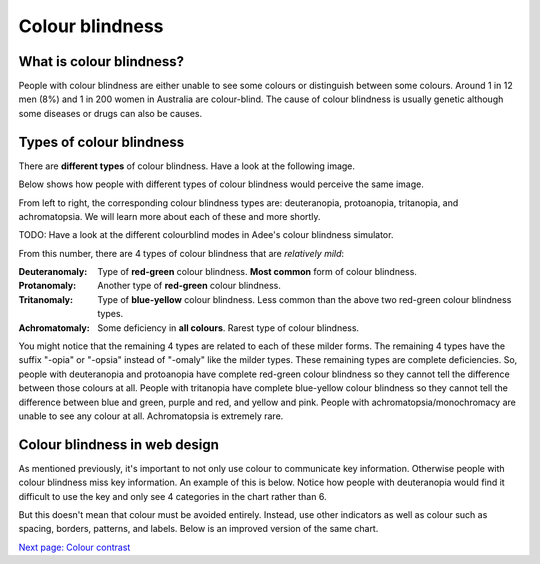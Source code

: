 
.. raw:: html

   <script id="pagemeta" type="application/json">
     { "ebook": "scaffolding", "component": "colour-blindness" } 
   </script>


Colour blindness
::::::::::::::::::::::::

-------------------------
What is colour blindness?
-------------------------

People with colour blindness are either unable to see some colours or distinguish between some colours.
Around 1 in 12 men (8%) and 1 in 200 women in Australia are colour-blind.
The cause of colour blindness is usually genetic although some diseases or drugs can also be causes.

-------------------------
Types of colour blindness
-------------------------

There are **different types** of colour blindness.
Have a look at the following image.

.. image:: Images/normal-vision.jpeg
   :alt: Several silver bowls filled with powders of different bright colours
   :width: 10cm
   :align: center

Below shows how people with different types of colour blindness would perceive the same image.

.. image:: Images/colour-blindness.png
   :alt: Four colour blindness types perception of several silver bowls filled with powders of different bright colours
   :width: 20cm
   :align: center

From left to right, the corresponding colour blindness types are: deuteranopia, protoanopia, tritanopia, and achromatopsia.
We will learn more about each of these and more shortly.

TODO: Have a look at the different colourblind modes in Adee's colour blindness simulator.

.. raw:: html


          <div class="fitb">
                <p>Not including "Normal", how many types of colour blindness can you choose from in Adee? <input type="text" id="Q1" data-component="colour-blindness"></p>
                <button type="button" onclick="sendfitb('Q1')">Check</button>
		<script id="Q1-answers" type="application/json">
		[

        { "regex": "8", "feedback": " Correct!", "result": "correct"  } ,
        { "regex": "x", "feedback": " Incorrect, have another look.", "result": "incorrect"  }         ]
	</script>
	<p id="Q1-feedback"> <p>

	</div>

From this number, there are 4 types of colour blindness that are *relatively mild*:

:Deuteranomaly:
    Type of **red-green** colour blindness.
    **Most common** form of colour blindness.
:Protanomaly:
    Another type of **red-green** colour blindness.
:Tritanomaly:
    Type of **blue-yellow** colour blindness.
    Less common than the above two red-green colour blindness types.
:Achromatomaly:
    Some deficiency in **all colours**.
    Rarest type of colour blindness.

You might notice that the remaining 4 types are related to each of these milder forms.
The remaining 4 types have the suffix "-opia" or "-opsia" instead of "-omaly" like the milder types.
These remaining types are complete deficiencies.
So, people with deuteranopia and protoanopia have complete red-green colour blindness so they cannot tell the difference between those colours at all.
People with tritanopia have complete blue-yellow colour blindness so they cannot tell the difference between blue and green, purple and red, and yellow and pink.
People with achromatopsia/monochromacy are unable to see any colour at all.
Achromatopsia is extremely rare.

.. raw:: html


          <div class="mcq">
                <p>To test a web design for the most common type of colour blindness, I would test for...</p>
		<form name=Q2 id="Q2" data-component="colour-blindness">
		<input type="checkbox" id="Q2A1" value=""><label for="Q2A1">Tritanomaly, a type of red-green colour blindness.</label> <span id="Q2A1-feedback"> </span><br> 		<input type="checkbox" id="Q2A2" value="correct"><label for="Q2A2">Deuteranomaly, a type of red-green colour blindness.</label> <span id="Q2A2-feedback"> </span><br> 		<input type="checkbox" id="Q2A3" value=""><label for="Q2A3">Tritanomaly, a type of blue-yellow colour blindness.</label> <span id="Q2A3-feedback"> </span><br> 		<input type="checkbox" id="Q2A4" value=""><label for="Q2A4">Deuteranomaly, a type of blue-yellow colour blindness.</label> <span id="Q2A4-feedback"> </span><br> 
                <input type="button" value="Check" onclick="sendmcq('Q2')"><br>
		</form>
		<script id="Q2-answers" type="application/json"> 
		[ 	{ "ansid":"Q2A1", "answer": "Tritanomaly, a type of red-green colour blindness.", "feedback": "Incorrect, tritanomaly is a type of blue-yellow colour blindness and it's not most common.", "result": ""  } ,	{ "ansid":"Q2A2", "answer": "Deuteranomaly, a type of red-green colour blindness.", "feedback": "That's right!", "result": "correct"  } ,	{ "ansid":"Q2A3", "answer": "Tritanomaly, a type of blue-yellow colour blindness.", "feedback": "Incorrect, tritanomaly is a type of blue-yellow colour blindness but it's not most common.", "result": ""  } ,	{ "ansid":"Q2A4", "answer": "Deuteranomaly, a type of blue-yellow colour blindness.", "feedback": "Incorrect, deuteranomaly is most common but it's not a type of blue-yellow colour blindness.", "result": ""  } 
	]
	</script>

	</div>

------------------------------
Colour blindness in web design
------------------------------

As mentioned previously, it's important to not only use colour to communicate key information.
Otherwise people with colour blindness miss key information.
An example of this is below.
Notice how people with deuteranopia would find it difficult to use the key and only see 4 categories in the chart rather than 6.

.. image:: Images/poor-colour.png
   :alt: Fictional pie chart showcasing poor accessible design for people with colour blindness
   :width: 15cm
   :align: center

But this doesn't mean that colour must be avoided entirely.
Instead, use other indicators as well as colour such as spacing, borders, patterns, and labels.
Below is an improved version of the same chart.

.. image:: Images/good-colour.png
   :alt: Fictional pie chart showcasing good accessible design for people with colour blindness
   :width: 15cm
   :align: center

.. raw:: html

   <div class="likert"><br>
   How confident are you that you understand colour blindness?
   <form id = "C3" data-component="colour-blindness">
      Not confident
   <input type="radio" name="C3" id="C3A1">
   <input type="radio" name="C3" id="C3A2">
   <input type="radio" name="C3" id="C3A3">
   <input type="radio" name="C3" id="C3A4">
   <input type="radio" name="C3" id="C3A5">
   Very confident
   <input type="button" value="Submit" onclick="sendlik('C3','colour-blindness')"><br>
   </form>
   </div>


`Next page: Colour contrast <6-colour-contrast.html>`_
